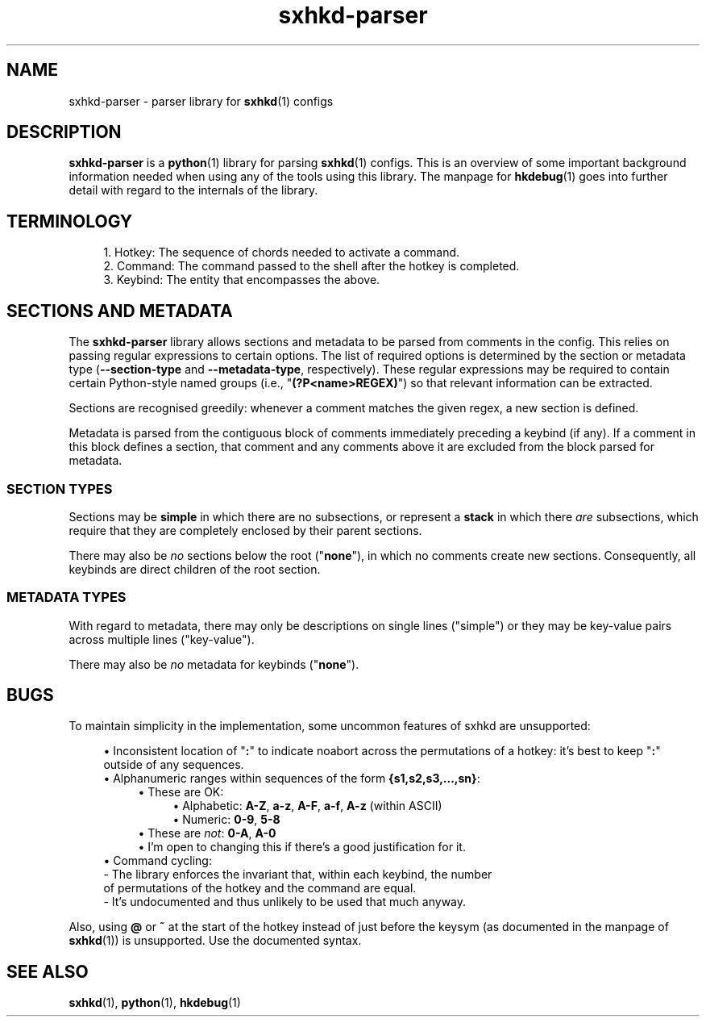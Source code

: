 .\" Generated by scdoc 1.11.1
.\" Complete documentation for this program is not available as a GNU info page
.ie \n(.g .ds Aq \(aq
.el       .ds Aq '
.nh
.ad l
.\" Begin generated content:
.TH "sxhkd-parser" "7" "2022-07-03"
.P
.SH NAME
.P
sxhkd-parser - parser library for \fBsxhkd\fR(1) configs
.P
.SH DESCRIPTION
.P
\fBsxhkd-parser\fR is a \fBpython\fR(1) library for parsing \fBsxhkd\fR(1) configs.\&
This is an overview of some important background information needed when
using any of the tools using this library.\&  The manpage for \fBhkdebug\fR(1)
goes into further detail with regard to the internals of the library.\&
.P
.SH TERMINOLOGY
.P
.RS 4
.ie n \{\
\h'-04'1.\h'+03'\c
.\}
.el \{\
.IP 1. 4
.\}
Hotkey: The sequence of chords needed to activate a command.\&
.RE
.RS 4
.ie n \{\
\h'-04'2.\h'+03'\c
.\}
.el \{\
.IP 2. 4
.\}
Command: The command passed to the shell after the hotkey is completed.\&
.RE
.RS 4
.ie n \{\
\h'-04'3.\h'+03'\c
.\}
.el \{\
.IP 3. 4
.\}
Keybind: The entity that encompasses the above.\&

.RE
.P
.SH SECTIONS AND METADATA
.P
The \fBsxhkd-parser\fR library allows sections and metadata to be parsed
from comments in the config.\&  This relies on passing regular expressions
to certain options.\&  The list of required options is determined by
the section or metadata type (\fB--section-type\fR and \fB--metadata-type\fR,
respectively).\&  These regular expressions may be required to contain
certain Python-style named groups (i.\&e.\&, "\fB(?\&P<name>REGEX)\fR") so that
relevant information can be extracted.\&
.P
Sections are recognised greedily: whenever a comment matches the given
regex, a new section is defined.\&
.P
Metadata is parsed from the contiguous block of comments immediately
preceding a keybind (if any).\&  If a comment in this block defines a
section, that comment and any comments above it are excluded from the
block parsed for metadata.\&
.P
.SS SECTION TYPES
.P
Sections may be \fBsimple\fR in which there are no subsections, or represent
a \fBstack\fR in which there \fIare\fR subsections, which require that they
are completely enclosed by their parent sections.\&
.P
There may also be \fIno\fR sections below the root ("\fBnone\fR"), in which no
comments create new sections.\&  Consequently, all keybinds are direct
children of the root section.\&
.P
.SS METADATA TYPES
.P
With regard to metadata, there may only be descriptions on single
lines ("simple") or they may be key-value pairs across multiple lines
("key-value").\&
.P
There may also be \fIno\fR metadata for keybinds ("\fBnone\fR").\&
.P
.SH BUGS
.P
To maintain simplicity in the implementation, some uncommon features of
sxhkd are unsupported:
.P
.RS 4
.ie n \{\
\h'-04'\(bu\h'+03'\c
.\}
.el \{\
.IP \(bu 4
.\}
Inconsistent location of "\fB:\fR" to indicate noabort across the permutations of
a hotkey: it's best to keep "\fB:\fR" outside of any sequences.\&
.RE
.RS 4
.ie n \{\
\h'-04'\(bu\h'+03'\c
.\}
.el \{\
.IP \(bu 4
.\}
Alphanumeric ranges within sequences of the form \fB{s1,s2,s3,.\&.\&.\&,sn}\fR:
.RS 4
.RE
.RS 4
.ie n \{\
\h'-04'\(bu\h'+03'\c
.\}
.el \{\
.IP \(bu 4
.\}
These are OK:
.RS 4
.RE
.RS 4
.ie n \{\
\h'-04'\(bu\h'+03'\c
.\}
.el \{\
.IP \(bu 4
.\}
Alphabetic: \fBA-Z\fR, \fBa-z\fR, \fBA-F\fR, \fBa-f\fR, \fBA-z\fR (within ASCII)
.RE
.RS 4
.ie n \{\
\h'-04'\(bu\h'+03'\c
.\}
.el \{\
.IP \(bu 4
.\}
Numeric: \fB0-9\fR, \fB5-8\fR
.RE
.RE
.RS 4
.ie n \{\
\h'-04'\(bu\h'+03'\c
.\}
.el \{\
.IP \(bu 4
.\}
These are \fInot\fR: \fB0-A\fR, \fBA-0\fR
.RE
.RS 4
.ie n \{\
\h'-04'\(bu\h'+03'\c
.\}
.el \{\
.IP \(bu 4
.\}
I'm open to changing this if there's a good justification for it.\&
.RE
.RE
.RS 4
.ie n \{\
\h'-04'\(bu\h'+03'\c
.\}
.el \{\
.IP \(bu 4
.\}
Command cycling:
  - The library enforces the invariant that, within each keybind, the number
    of permutations of the hotkey and the command are equal.\&
  - It's undocumented and thus unlikely to be used that much anyway.\&

.RE
.P
Also, using \fB@\fR or \fB~\fR at the start of the hotkey instead of just before
the keysym (as documented in the manpage of \fBsxhkd\fR(1)) is unsupported.\&
Use the documented syntax.\&
.P
.SH SEE ALSO
.P
\fBsxhkd\fR(1), \fBpython\fR(1), \fBhkdebug\fR(1)
